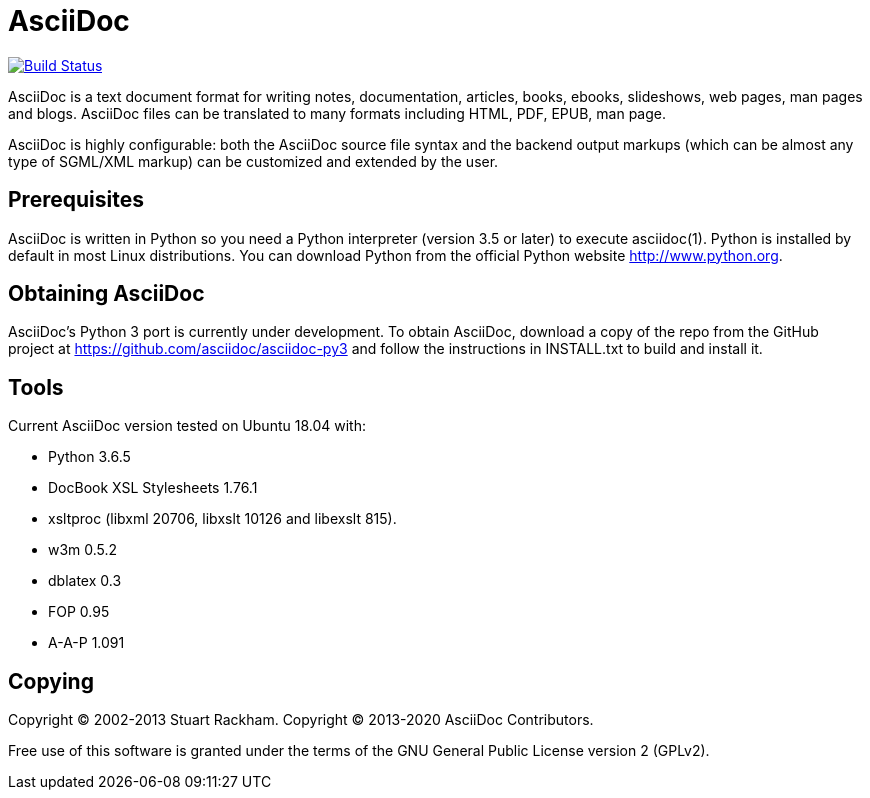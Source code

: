 [float]
AsciiDoc
========

image:https://travis-ci.com/asciidoc/asciidoc-py3.svg?branch=master["Build Status", link="https://travis-ci.com/asciidoc/asciidoc-py3"]

AsciiDoc is a text document format for writing notes, documentation,
articles, books, ebooks, slideshows, web pages, man pages and blogs.
AsciiDoc files can be translated to many formats including HTML, PDF,
EPUB, man page.

AsciiDoc is highly configurable: both the AsciiDoc source file syntax
and the backend output markups (which can be almost any type of
SGML/XML markup) can be customized and extended by the user.

Prerequisites
-------------
AsciiDoc is written in Python so you need a Python interpreter
(version 3.5 or later) to execute asciidoc(1). Python is installed by
default in most Linux distributions.  You can download Python from the
official Python website http://www.python.org.


Obtaining AsciiDoc
------------------
AsciiDoc's Python 3 port is currently under development. To obtain AsciiDoc,
download a copy of the repo from the GitHub project at
https://github.com/asciidoc/asciidoc-py3 and follow the instructions in
INSTALL.txt to build and install it.

Tools
-----
Current AsciiDoc version tested on Ubuntu 18.04 with:

- Python 3.6.5
- DocBook XSL Stylesheets 1.76.1
- xsltproc (libxml 20706, libxslt 10126 and libexslt 815).
- w3m 0.5.2
- dblatex 0.3
- FOP 0.95
- A-A-P 1.091


Copying
-------
Copyright (C) 2002-2013 Stuart Rackham.
Copyright (C) 2013-2020 AsciiDoc Contributors.

Free use of this software is granted under the terms of the GNU General
Public License version 2 (GPLv2).
